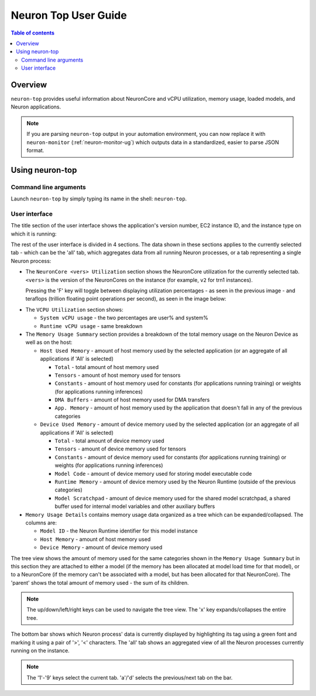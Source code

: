 .. _neuron-top-ug:

Neuron Top User Guide
=====================

.. contents:: Table of contents
   :local:
   :depth: 2

Overview
--------
``neuron-top`` provides useful information about NeuronCore and vCPU utilization, memory usage,
loaded models, and Neuron applications.

.. note::
  If you are parsing ``neuron-top`` output in your automation environment, you can now replace it with ``neuron-monitor``
  (:ref:`neuron-monitor-ug`) which outputs data in a standardized, easier to parse JSON format.

Using neuron-top
----------------

Command line arguments
~~~~~~~~~~~~~~~~~~~~~~
Launch ``neuron-top`` by simply typing its name in the shell: ``neuron-top``.

User interface
~~~~~~~~~~~~~~

The title section of the user interface shows the application's version number, 
EC2 instance ID, and the instance type on which it is running:

|titleimg|

The rest of the user interface is divided in 4 sections. The data shown in these
sections applies to the currently selected tab - which can be the 'all' tab,
which aggregates data from all running Neuron processes, or a tab representing
a single Neuron process:

|overview|

* The ``NeuronCore <vers> Utilization`` section shows the NeuronCore utilization for the
  currently selected tab. ``<vers>`` is the version of the NeuronCores on the instance (for example,
  ``v2`` for trn1 instances).

  Pressing the 'F' key will toggle between displaying utilization percentages - as seen in the previous image -
  and teraflops (trillion floating point operations per second), as seen in the image below:

|flops|

* The ``VCPU Utilization`` section shows:

  * ``System vCPU usage`` - the two percentages are user% and system%
  * ``Runtime vCPU usage`` - same breakdown

* The ``Memory Usage Summary`` section provides a breakdown of the total memory usage on the Neuron Device as well
  as on the host:

  * ``Host Used Memory`` - amount of host memory used by the selected application (or an aggregate of all applications if 'All' is selected)
  
    * ``Total`` - total amount of host memory used
    * ``Tensors`` - amount of host memory used for tensors
    * ``Constants`` - amount of host memory used for constants (for applications running training) or weights (for applications running inferences)
    * ``DMA Buffers`` - amount of host memory used for DMA transfers
    * ``App. Memory`` - amount of host memory used by the application that doesn't fall in any of the previous categories

  * ``Device Used Memory`` - amount of device memory used by the selected application (or an aggregate of all applications if 'All' is selected)

    * ``Total`` - total amount of device memory used
    * ``Tensors`` - amount of device memory used for tensors
    * ``Constants`` - amount of device memory used for constants (for applications running training) or weights (for applications running inferences)
    * ``Model Code`` - amount of device memory used for storing model executable code
    * ``Runtime Memory`` - amount of device memory used by the Neuron Runtime (outside of the previous categories)
    * ``Model Scratchpad`` - amount of device memory used for the shared model scratchpad, a shared buffer used for internal model variables and other
      auxiliary buffers

* ``Memory Usage Details`` contains memory usage data organized as a tree which can be expanded/collapsed. The columns are:

  * ``Model ID`` - the Neuron Runtime identifier for this model instance
  * ``Host Memory`` - amount of host memory used
  * ``Device Memory`` - amount of device memory used

The tree view shows the amount of memory used for the same categories shown in the ``Memory Usage Summary`` but in this section
they are attached to either a model (if the memory has been allocated at model load time for that model), or to a NeuronCore (if
the memory can't be associated with a model, but has been allocated for that NeuronCore).
The 'parent' shows the total amount of memory used - the sum of its children.

.. note::
  The up/down/left/right keys can be used to navigate the tree view. The 'x' key expands/collapses the
  entire tree.

The bottom bar shows which Neuron process' data is currently displayed by highlighting
its tag using a green font and marking it using a pair of '>', '<' characters. The 'all'
tab shows an aggregated view of all the Neuron processes currently running on the instance.

|tabbar|

.. note::

  The '1'-'9' keys select the current tab. 'a'/'d' selects the previous/next
  tab on the bar.

.. |titleimg| image:: ../../images/nt-title.png
.. |overview| image:: ../../images/nt-1.png
.. |flops| image:: ../../images/nt-flops.png
.. |tabbar| image:: ../../images/nt-2.png
